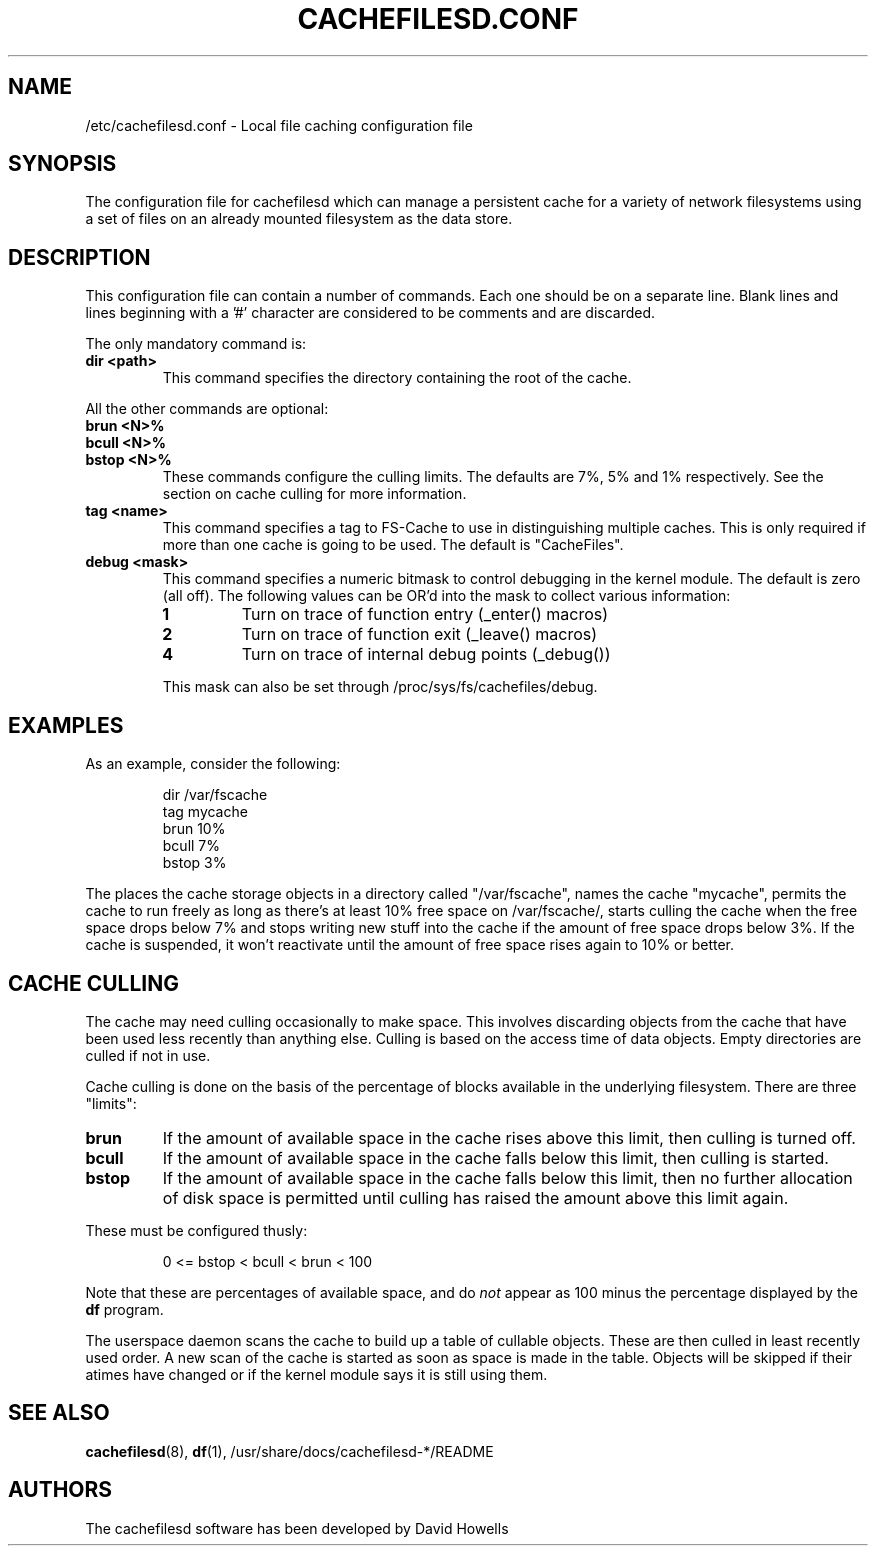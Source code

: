 .\" -*- nroff -*-
.\" Copyright (C) 2006 Red Hat, Inc. All Rights Reserved.
.\" Written by David Howells (dhowells@redhat.com)
.\"
.\" This program is free software; you can redistribute it and/or
.\" modify it under the terms of the GNU General Public License
.\" as published by the Free Software Foundation; either version
.\" 2 of the License, or (at your option) any later version.
.\"
.TH CACHEFILESD.CONF 5 "11 July 2005" Linux "Cache Files Utilities"
.SH NAME
/etc/cachefilesd.conf \- Local file caching configuration file
.SH SYNOPSIS
.P
The configuration file for cachefilesd which can manage a persistent cache for
a variety of network filesystems using a set of files on an already mounted
filesystem as the data store.
.SH DESCRIPTION
.P
This configuration file can contain a number of commands.  Each one should be
on a separate line.  Blank lines and lines beginning with a '#' character are
considered to be comments and are discarded.
.P
The only mandatory command is:
.TP
.B dir <path>
This command specifies the directory containing the root of the cache.
.P
All the other commands are optional:
.TP
.B brun <N>%
.TP
.B bcull <N>%
.TP
.B bstop <N>%
These commands configure the culling limits.  The defaults are 7%, 5% and 1%
respectively.  See the section on cache culling for more information.
.TP
.B tag <name>
This command specifies a tag to FS-Cache to use in distinguishing multiple
caches.  This is only required if more than one cache is going to be used.  The
default is "CacheFiles".
.TP
.B debug <mask>
This command specifies a numeric bitmask to control debugging in the kernel
module.  The default is zero (all off).  The following values can be OR'd into
the mask to collect various information:
.RS
.TP
.B 1
Turn on trace of function entry (_enter() macros)
.TP
.B 2
Turn on trace of function exit (_leave() macros)
.TP
.B 4
Turn on trace of internal debug points (_debug())
.RE
.IP
This mask can also be set through /proc/sys/fs/cachefiles/debug.
.RE
.SH EXAMPLES
.P
As an example, consider the following:
.P
.RS
dir /var/fscache
.br
tag mycache
.br
brun 10%
.br
bcull 7%
.br
bstop 3%
.RE
.P
The places the cache storage objects in a directory called "/var/fscache", names
the cache "mycache", permits the cache to run freely as long as there's at
least 10% free space on /var/fscache/, starts culling the cache when the free
space drops below 7% and stops writing new stuff into the cache if the amount
of free space drops below 3%.  If the cache is suspended, it won't reactivate
until the amount of free space rises again to 10% or better.
.SH CACHE CULLING
.P
The cache may need culling occasionally to make space.  This involves
discarding objects from the cache that have been used less recently than
anything else.  Culling is based on the access time of data objects.  Empty
directories are culled if not in use.
.P
Cache culling is done on the basis of the percentage of blocks available in the
underlying filesystem.  There are three "limits":
.TP
.B brun
If the amount of available space in the cache rises above this limit, then
culling is turned off.
.TP
.B bcull
If the amount of available space in the cache falls below this limit, then
culling is started.
.TP
.B bstop
If the amount of available space in the cache falls below this limit, then no
further allocation of disk space is permitted until culling has raised the
amount above this limit again.
.P
These must be configured thusly:
.IP
0 <= bstop < bcull < brun < 100
.P
Note that these are percentages of available space, and do \fInot\fP appear as
100 minus the percentage displayed by the \fBdf\fP program.
.P
The userspace daemon scans the cache to build up a table of cullable objects.
These are then culled in least recently used order.  A new scan of the cache is
started as soon as space is made in the table.  Objects will be skipped if
their atimes have changed or if the kernel module says it is still using them.
.SH SEE ALSO
\fBcachefilesd\fR(8), \fBdf\fR(1), /usr/share/docs/cachefilesd-*/README
.SH AUTHORS
The cachefilesd software has been developed by David Howells
.Aq dhowells@redhat.com .
